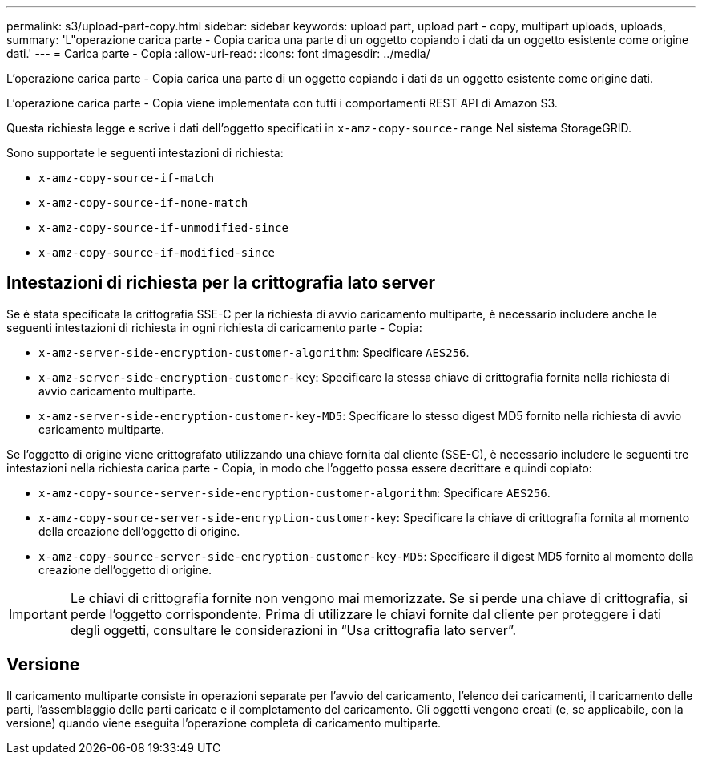 ---
permalink: s3/upload-part-copy.html 
sidebar: sidebar 
keywords: upload part, upload part - copy, multipart uploads, uploads, 
summary: 'L"operazione carica parte - Copia carica una parte di un oggetto copiando i dati da un oggetto esistente come origine dati.' 
---
= Carica parte - Copia
:allow-uri-read: 
:icons: font
:imagesdir: ../media/


[role="lead"]
L'operazione carica parte - Copia carica una parte di un oggetto copiando i dati da un oggetto esistente come origine dati.

L'operazione carica parte - Copia viene implementata con tutti i comportamenti REST API di Amazon S3.

Questa richiesta legge e scrive i dati dell'oggetto specificati in `x-amz-copy-source-range` Nel sistema StorageGRID.

Sono supportate le seguenti intestazioni di richiesta:

* `x-amz-copy-source-if-match`
* `x-amz-copy-source-if-none-match`
* `x-amz-copy-source-if-unmodified-since`
* `x-amz-copy-source-if-modified-since`




== Intestazioni di richiesta per la crittografia lato server

Se è stata specificata la crittografia SSE-C per la richiesta di avvio caricamento multiparte, è necessario includere anche le seguenti intestazioni di richiesta in ogni richiesta di caricamento parte - Copia:

* `x-amz-server-side-encryption-customer-algorithm`: Specificare `AES256`.
* `x-amz-server-side-encryption-customer-key`: Specificare la stessa chiave di crittografia fornita nella richiesta di avvio caricamento multiparte.
* `x-amz-server-side-encryption-customer-key-MD5`: Specificare lo stesso digest MD5 fornito nella richiesta di avvio caricamento multiparte.


Se l'oggetto di origine viene crittografato utilizzando una chiave fornita dal cliente (SSE-C), è necessario includere le seguenti tre intestazioni nella richiesta carica parte - Copia, in modo che l'oggetto possa essere decrittare e quindi copiato:

* `x-amz-copy-source​-server-side​-encryption​-customer-algorithm`: Specificare `AES256`.
* `x-amz-copy-source​-server-side-encryption-customer-key`: Specificare la chiave di crittografia fornita al momento della creazione dell'oggetto di origine.
* `x-amz-copy-source​-server-side-encryption-customer-key-MD5`: Specificare il digest MD5 fornito al momento della creazione dell'oggetto di origine.



IMPORTANT: Le chiavi di crittografia fornite non vengono mai memorizzate. Se si perde una chiave di crittografia, si perde l'oggetto corrispondente. Prima di utilizzare le chiavi fornite dal cliente per proteggere i dati degli oggetti, consultare le considerazioni in "`Usa crittografia lato server`".



== Versione

Il caricamento multiparte consiste in operazioni separate per l'avvio del caricamento, l'elenco dei caricamenti, il caricamento delle parti, l'assemblaggio delle parti caricate e il completamento del caricamento. Gli oggetti vengono creati (e, se applicabile, con la versione) quando viene eseguita l'operazione completa di caricamento multiparte.
